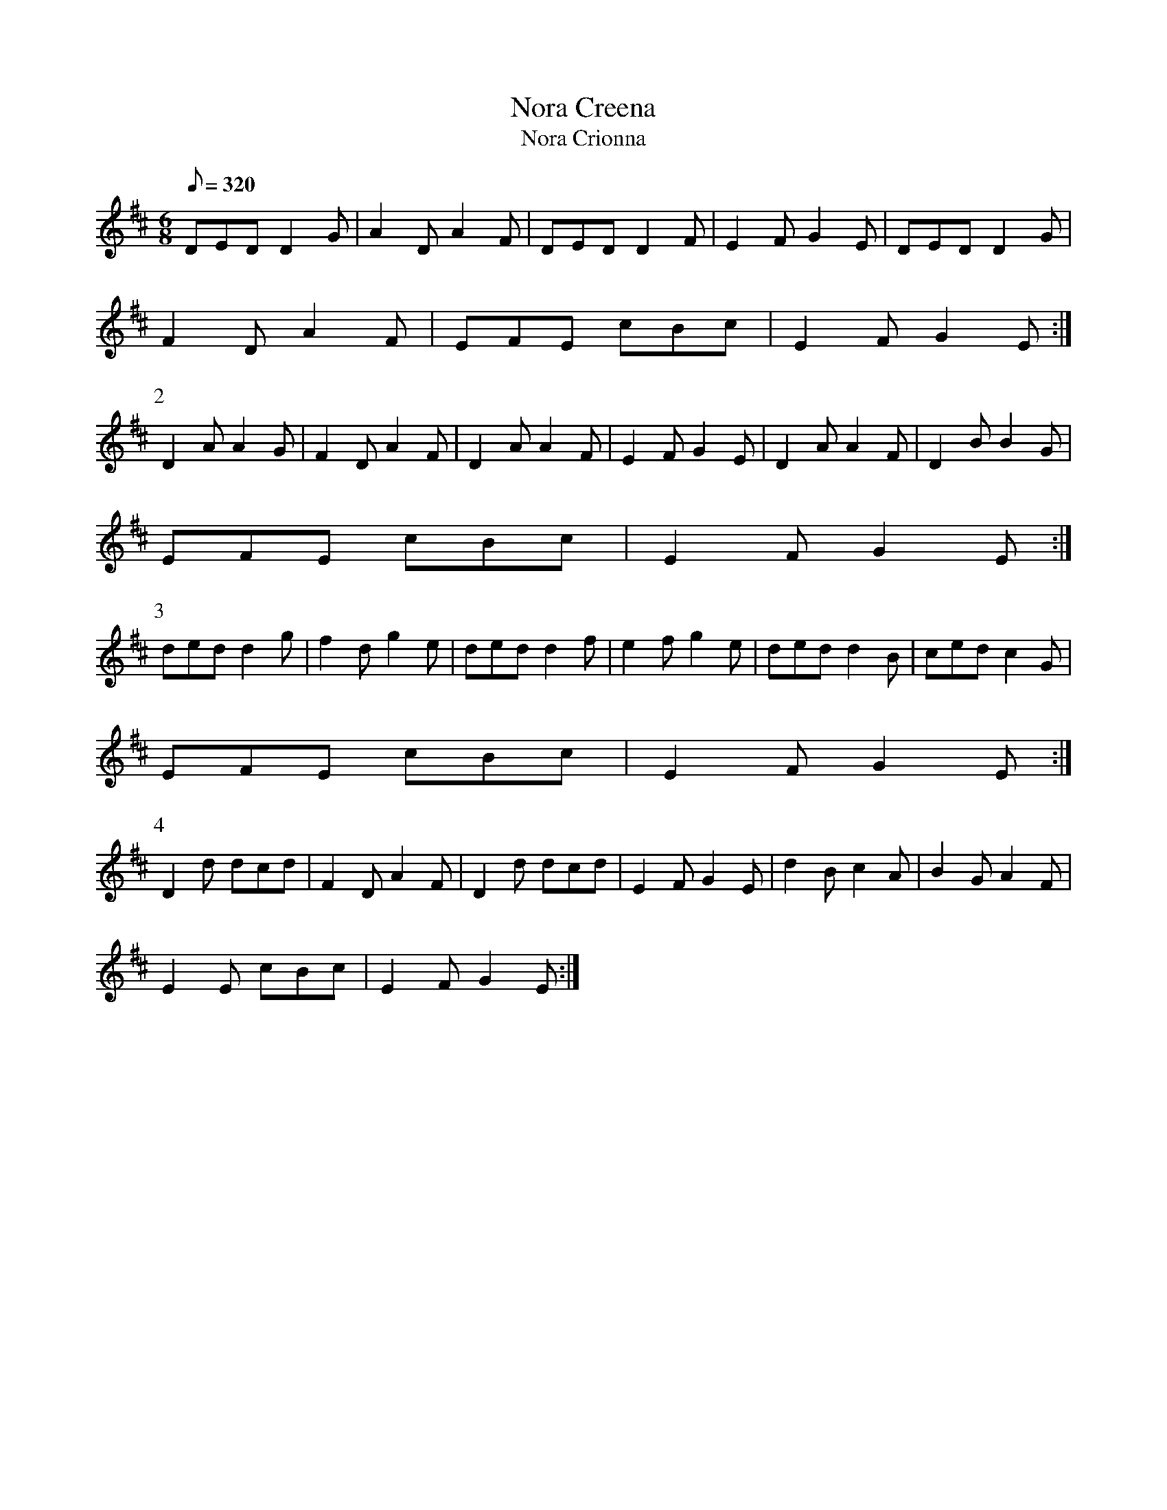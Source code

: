 X:054
T: Nora Creena
T: Nora Crionna
N: O'Farrell's Pocket Companion v.1 (Sky ed. p.41-42)
M: 6/8
L: 1/8
R: jig
Q: 320
K: D
DED D2G|A2D A2F|DED D2F|E2F G2E|DED D2G|
F2D A2F|EFE cBc|E2F G2E :|
P:2
D2A A2G|F2D A2F|D2A A2F|E2F G2E|D2A A2F|D2B B2G|
EFE cBc|E2F G2E :|
P:3
ded d2g|f2d g2e|ded d2f|e2f g2e|ded d2B|ced c2G|
EFE cBc|E2F G2E :|
P:4
D2d dcd| F2D A2F|D2d dcd|E2F G2E|d2B c2A|B2G A2F|
E2E cBc|E2F G2E :|
